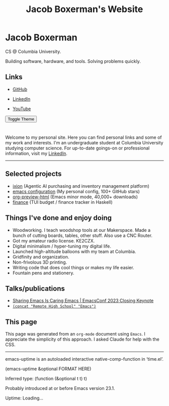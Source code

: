 #+TITLE: Jacob Boxerman's Website
#+OPTIONS: toc:nil date:nil author:nil num:nil title:nil
#+OPTIONS: html-link-use-abs-url:nil html-postamble:nil html-preamble:nil html-scripts:nil html-style:nil html5-fancy:nil tex:t
#+HTML_HEAD: <link rel="stylesheet" type="text/css" href="style.css"/>
#+HTML_HEAD: <script src="script.js"></script>


* Jacob Boxerman
:PROPERTIES:
:CUSTOM_ID: sidebar
:END:
CS @ Columbia University.

Building software, hardware, and tools. Solving problems quickly.

** Links
+ [[https://github.com/jakebox/][GitHub]]
+ [[https://www.linkedin.com/in/jacob-boxerman/][LinkedIn]]
  
+ [[https://www.youtube.com/c/JakeBox0][YouTube]]
  
@@html:<button onclick="toggleTheme()">Toggle Theme</button>@@

* 
:PROPERTIES:
:CUSTOM_ID: main_content
:END:

Welcome to my personal site. Here you can find personal links and some of my work and interests. I'm an undergraduate student at Columbia University studying computer science. For up-to-date goings-on or professional information, visit my [[https://www.linkedin.com/in/jacob-boxerman/][LinkedIn]].
-----

** Selected projects
+ [[https://withixion.com/][ixion]] (Agentic AI purchasing and inventory management platform)
+ [[https://github.com/jakebox/jake-emacs][emacs configuration]] (My personal config, 100+ GitHub stars)
+ [[https://github.com/jakebox/org-preview-html][org-preview-html]] (Emacs minor mode, 40,000+ downloads)
+ [[https://github.com/jakebox/finance][finance]] (TUI budget / finance tracker in Haskell)
  
** Things I've done and enjoy doing
+ Woodworking. I teach woodshop tools at our Makerspace. Made a bunch of cutting boards, tables, other stuff. Also use a CNC Router.
+ Got my amateur radio license. KE2CZX.
+ Digital minimalism / hyper-tuning my digital life.
+ Launched high-altitude balloons with my team at Columbia.
+ Gridfinity and organization.
+ Non-frivolous 3D printing.
+ Writing code that does cool things or makes my life easier.
+ Fountain pens and stationery.

** Talks/publications
+ [[https://youtu.be/L897BU3BT6g?si=2juEOZcsMG8bLZ8Z&t=1262][Sharing Emacs Is Caring Emacs | EmacsConf 2023 Closing Keynote]]
+ [[https://www.youtube.com/watch?v=7wKwPAWvPQs][~(concat "Remote High School" "Emacs")~]]

** This page
This page was generated from an ~org-mode~ document using ~Emacs~. I appreciate the simplicity of this approach. I asked Claude for help with the CSS.

------

emacs-uptime is an autoloaded interactive native-comp-function in ‘time.el’.

(emacs-uptime &optional FORMAT HERE)

Inferred type: (function (&optional t t) t)

Probably introduced at or before Emacs version 23.1.
#+BEGIN_EXPORT html
<span class="emacs-uptime" id="emacs-uptime">Uptime: Loading...</span>

#+END_EXPORT
